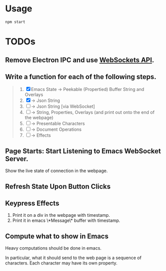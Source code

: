 * Usage

#+begin_src shell
npm start
#+end_src

* TODOs

** Remove Electron IPC and use [[https://developer.mozilla.org/en-US/docs/Web/API/WebSockets_API][WebSockets API]].

** Write a function for each of the following steps.

#+begin_quote
1. [X] Emacs State -> Peekable (Propertied) Buffer String and Overlays
2. [X]             -> Json String
3. [ ]             -> Json String [via WebSocket]
4. [ ]             -> String, Properties, Overlays (and print out onto the end of the webpage)
5. [ ]             -> Presentable Characters
6. [ ]             -> Document Operations
7. [ ]             -> Effects
#+end_quote

** Page Starts: Start Listening to Emacs WebSocket Server.

Show the live state of connection in the webpage.

** Refresh State Upon Button Clicks

** Keypress Effects

1. Print it on a div in the webpage with timestamp.
2. Print it in emacs \*Message\* buffer with timestamp.

** Compute what to show in Emacs

Heavy computations should be done in emacs.

In particular, what it should send to the web page is a sequence of
characters. Each character may have its own property.
